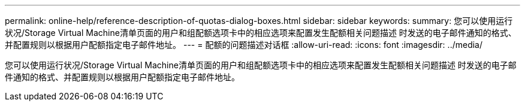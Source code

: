 ---
permalink: online-help/reference-description-of-quotas-dialog-boxes.html 
sidebar: sidebar 
keywords:  
summary: 您可以使用运行状况/Storage Virtual Machine清单页面的用户和组配额选项卡中的相应选项来配置发生配额相关问题描述 时发送的电子邮件通知的格式、并配置规则以根据用户配额指定电子邮件地址。 
---
= 配额的问题描述对话框
:allow-uri-read: 
:icons: font
:imagesdir: ../media/


[role="lead"]
您可以使用运行状况/Storage Virtual Machine清单页面的用户和组配额选项卡中的相应选项来配置发生配额相关问题描述 时发送的电子邮件通知的格式、并配置规则以根据用户配额指定电子邮件地址。
